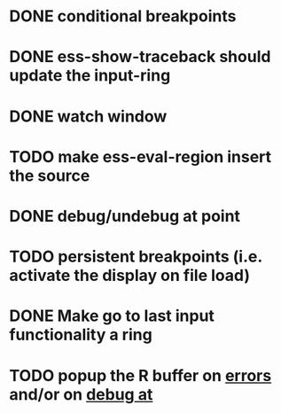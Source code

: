 * DONE conditional breakpoints
  CLOSED: [2011-02-10 Thu 16:50]
* DONE ess-show-traceback should update the input-ring
  CLOSED: [2011-02-13 Sun 22:36]
* DONE watch window
  CLOSED: [2011-02-10 Thu 16:50]
* TODO make ess-eval-region insert the source
* DONE debug/undebug at point
  CLOSED: [2011-02-10 Thu 16:50]
* TODO persistent breakpoints (i.e. activate the display on file load)
* DONE Make go to last input functionality a ring
  CLOSED: [2010-11-11 Thu 13:54]
* TODO popup the R buffer on  _errors_ and/or on _debug at_
